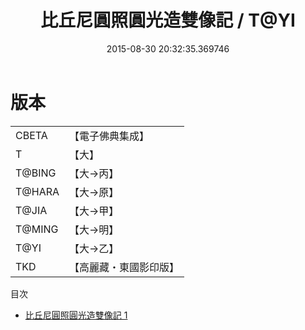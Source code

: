 #+TITLE: 比丘尼圓照圓光造雙像記 / T@YI

#+DATE: 2015-08-30 20:32:35.369746
* 版本
 |     CBETA|【電子佛典集成】|
 |         T|【大】     |
 |    T@BING|【大→丙】   |
 |    T@HARA|【大→原】   |
 |     T@JIA|【大→甲】   |
 |    T@MING|【大→明】   |
 |      T@YI|【大→乙】   |
 |       TKD|【高麗藏・東國影印版】|
目次
 - [[file:KR6j0441_001.txt][比丘尼圓照圓光造雙像記 1]]
